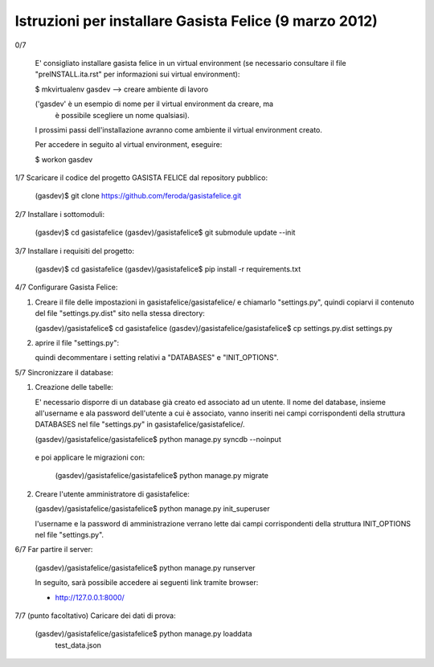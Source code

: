 Istruzioni per installare Gasista Felice (9 marzo 2012)
---------------------------------------------------------


0/7

	E' consigliato installare gasista felice in un virtual environment (se 
	necessario consultare il file "preINSTALL.ita.rst" per informazioni sui 
	virtual environment):

	$ mkvirtualenv gasdev  --> creare ambiente di lavoro

	('gasdev' è un esempio di nome per il virtual environment da creare, ma
	 è possibile scegliere un nome qualsiasi).

	I prossimi passi dell'installazione avranno come ambiente il virtual 
	environment creato. 
	
	Per accedere in seguito al virtual environment, eseguire:
	
	$ workon gasdev  



1/7 Scaricare il codice del progetto GASISTA FELICE dal repository pubblico:

	(gasdev)$ git clone https://github.com/feroda/gasistafelice.git


2/7 Installare i sottomoduli:

	(gasdev)$ cd gasistafelice
	(gasdev)/gasistafelice$ git submodule update --init


3/7 Installare i requisiti del progetto:

	(gasdev)$ cd gasistafelice
	(gasdev)/gasistafelice$ pip install -r requirements.txt
	

4/7 Configurare Gasista Felice:

1.	Creare il file delle impostazioni in gasistafelice/gasistafelice/ e 
	chiamarlo "settings.py", quindi copiarvi il contenuto del file 
	"settings.py.dist" sito nella stessa directory:
	
	(gasdev)/gasistafelice$ cd gasistafelice
	(gasdev)/gasistafelice/gasistafelice$ cp settings.py.dist settings.py
	
2.	aprire il file "settings.py": 
	
	quindi decommentare i setting relativi a "DATABASES" e "INIT_OPTIONS".



5/7 Sincronizzare il database:

1.	Creazione delle tabelle:

	E' necessario disporre di un database già creato ed associato ad un utente.
	Il nome del database, insieme all'username e ala password dell'utente a cui 
	è associato, vanno inseriti nei campi corrispondenti della struttura 
	DATABASES nel file "settings.py" in gasistafelice/gasistafelice/.
	
	(gasdev)/gasistafelice/gasistafelice$ python manage.py syncdb --noinput

    e poi applicare le migrazioni con:

	(gasdev)/gasistafelice/gasistafelice$ python manage.py migrate

2.	Creare l'utente amministratore di gasistafelice:

	(gasdev)/gasistafelice/gasistafelice$ python manage.py init_superuser
	
	l'username e la password di amministrazione verrano lette dai campi 
	corrispondenti della struttura INIT_OPTIONS nel file "settings.py".

6/7 Far partire il server:

	(gasdev)/gasistafelice/gasistafelice$ python manage.py runserver

	In seguito, sarà possibile accedere ai seguenti link tramite browser:
	
	- http://127.0.0.1:8000/


7/7	(punto facoltativo) Caricare dei dati di prova:

	(gasdev)/gasistafelice/gasistafelice$ python manage.py loaddata 
		test_data.json
